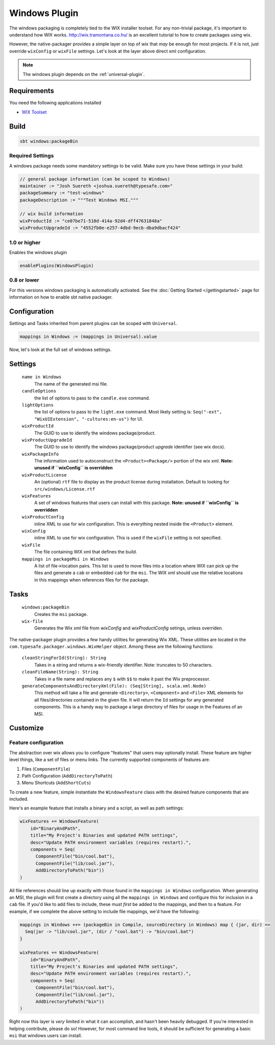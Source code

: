 .. _windows-plugin:

.. _Windows:

Windows Plugin
==============

The windows packaging is completely tied to the WIX installer toolset.  For any non-trivial package,
it's important to understand how WIX works.  http://wix.tramontana.co.hu/ is an excellent tutorial
to how to create packages using wix.

However, the native-packager provides a simple layer on top of wix that *may* be enough for most projects.
If it is not, just override ``wixConfig`` or ``wixFile`` settings.  Let's look at the layer above direct
xml configuration.

.. note:: The windows plugin depends on the :ref:`universal-plugin`.

Requirements
------------

You need the following applications installed

* `WIX Toolset <http://wixtoolset.org/>`_

Build
-----

.. code-block:: bash

  sbt windows:packageBin

Required Settings
~~~~~~~~~~~~~~~~~

A windows package needs some mandatory settings to be valid. Make sure
you have these settings in your build:

.. code-block:: scala

  // general package information (can be scoped to Windows)
  maintainer := "Josh Suereth <joshua.suereth@typesafe.com>"
  packageSummary := "test-windows"
  packageDescription := """Test Windows MSI."""

  // wix build information
  wixProductId := "ce07be71-510d-414a-92d4-dff47631848a"
  wixProductUpgradeId := "4552fb0e-e257-4dbd-9ecb-dba9dbacf424"


1.0 or higher
~~~~~~~~~~~~~

Enables the windows plugin

.. code-block:: scala

  enablePlugins(WindowsPlugin)


0.8 or lower
~~~~~~~~~~~~

For this versions windows packaging is automatically activated.
See the :doc:`Getting Started </gettingstarted>` page for information
on how to enable sbt native packager.

Configuration
-------------

Settings and Tasks inherited from parent plugins can be scoped with ``Universal``.

.. code-block:: scala

  mappings in Windows := (mappings in Universal).value

Now, let's look at the full set of windows settings.

Settings
--------

  ``name in Windows``
    The name of the generated msi file.

  ``candleOptions``
    the list of options to pass to the ``candle.exe`` command.

  ``lightOptions``
    the list of options to pass to the ``light.exe`` command.  Most likely setting is: ``Seq("-ext", "WixUIExtension", "-cultures:en-us")`` for UI.

  ``wixProductId``
    The GUID to use to identify the windows package/product.

  ``wixProductUpgradeId``
    The GUID to use to identify the windows package/product *upgrade* identifier (see wix docs).

  ``wixPackageInfo``
    The information used to autoconstruct the ``<Product><Package/>`` portion of the wix xml.  **Note: unused if ``wixConfig`` is overridden**

  ``wixProductLicense``
    An (optional) ``rtf`` file to display as the product license during installation.  Default to looking for ``src/windows/License.rtf``

  ``wixFeatures``
    A set of windows features that users can install with this package.  **Note: unused if ``wixConfig`` is overridden**

  ``wixProductConfig``
    inline XML to use for wix configuration.  This is everything nested inside the ``<Product>`` element.

  ``wixConfig``
    inline XML to use for wix configuration.   This is used if the ``wixFile`` setting is not specified.

  ``wixFile``
    The file containing WIX xml that defines the build.

  ``mappings in packageMsi in Windows``
    A list of file->location pairs.   This list is used to move files into a location where WIX can pick up the files and generate a ``cab`` or embedded ``cab`` for the ``msi``.
    The WIX xml should use the relative locations in this mappings when references files for the package.

Tasks
-----

  ``windows:packageBin``
    Creates the ``msi`` package.

  ``wix-file``
    Generates the Wix xml file from `wixConfig` and `wixProductConfig` setings, unless overriden.


The native-packager plugin provides a few handy utilities for generating Wix XML.  These
utilities are located in the ``com.typesafe.packager.windows.WixHelper`` object.  Among
these are the following functions:

  ``cleanStringForId(String): String``
    Takes in a string and returns a wix-friendly identifier.  Note: truncates to 50 characters.

  ``cleanFileName(String): String``
    Takes in a file name and replaces any ``$`` with ``$$`` to make it past the Wix preprocessor.

  ``generateComponentsAndDirectoryXml(File): (Seq[String], scala.xml.Node)``
    This method will take a file and generate ``<Directory>``, ``<Component>`` and ``<File>``
    XML elements for all files/directories contained in the given file.  It will return the
    ``Id`` settings for any generated components.  This is a handy way to package a large
    directory of files for usage in the Features of an MSI.


Customize
---------

Feature configuration
~~~~~~~~~~~~~~~~~~~~~

The abstraction over wix allows you to configure "features" that users may optionally install. These feature are higher level things,
like a set of files or menu links. The currently supported components of features are:

1. Files (``ComponentFile``)
2. Path Configuration (``AddDirectoryToPath``)
3. Menu Shortcuts (``AddShortCuts``)


To create a new feature, simple instantiate the ``WindowsFeature`` class with the desired feature components that are included.

Here's an example feature that installs a binary and a script, as well as path settings:

.. code-block:: scala

    wixFeatures += WindowsFeature(
        id="BinaryAndPath",
        title="My Project's Binaries and updated PATH settings",
        desc="Update PATH environment variables (requires restart).",
        components = Seq(
          ComponentFile("bin/cool.bat"),
          ComponentFile("lib/cool.jar"),
          AddDirectoryToPath("bin"))
    )

All file references should line up exactly with those found in the ``mappings in Windows`` configuration.   When generating an MSI, the plugin will first create
a directory using all the ``mappings in Windows`` and configure this for inclusion in a ``cab`` file.  If you'd like to add files to include, these must *first*
be added to the mappings, and then to a feature.   For example, if we complete the above setting to include file mappings, we'd have the following:

.. code-block:: scala

    mappings in Windows ++= (packageBin in Compile, sourceDirectory in Windows) map { (jar, dir) =>
      Seq(jar -> "lib/cool.jar", (dir / "cool.bat") -> "bin/cool.bat")
    }

    wixFeatures += WindowsFeature(
        id="BinaryAndPath",
        title="My Project's Binaries and updated PATH settings",
        desc="Update PATH environment variables (requires restart).",
        components = Seq(
          ComponentFile("bin/cool.bat"),
          ComponentFile("lib/cool.jar"),
          AddDirectoryToPath("bin"))
    )

Right now this layer is *very* limited in what it can accomplish, and hasn't been heavily debugged.  If you're interested in helping contribute, please
do so!   However, for most command line tools, it should be sufficient for generating a basic ``msi`` that windows users can install.
